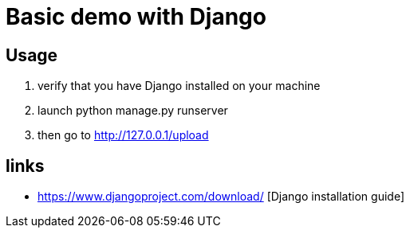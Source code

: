 = Basic demo with Django

== Usage
    . verify that you have Django installed on your machine
    . launch python manage.py runserver
    . then go to http://127.0.0.1/upload

== links
  *  https://www.djangoproject.com/download/ [Django installation guide]